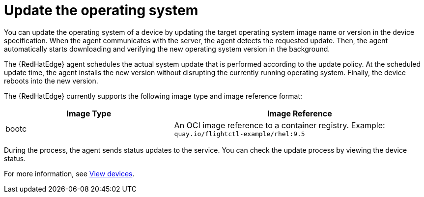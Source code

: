 :_mod-docs-content-type: CONCEPT

[id="edge-manager-update-os"]

= Update the operating system

[role="_abstract"]

You can update the operating system of a device by updating the target operating system image name or version in the device specification.
When the agent communicates with the server, the agent detects the requested update.
Then, the agent automatically starts downloading and verifying the new operating system version in the background.

The {RedHatEdge} agent schedules the actual system update that is performed according to the update policy.
At the scheduled update time, the agent installs the new version without disrupting the currently running operating system.
Finally, the device reboots into the new version.

The {RedHatEdge} currently supports the following image type and image reference format:

[width="100%",cols="40%,60%",options="header",]
|===
|Image Type |Image Reference
|bootc|An OCI image reference to a container registry. Example: `quay.io/flightctl-example/rhel:9.5`
|===

During the process, the agent sends status updates to the service.
You can check the update process by viewing the device status.

For more information, see xref:edge-manager-view-devices[View devices].
